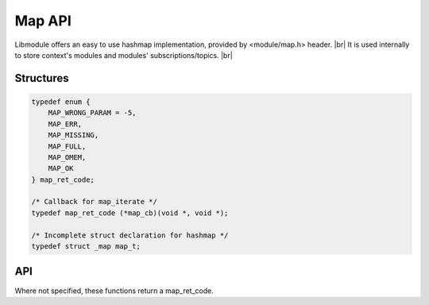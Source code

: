 .. |br| raw:: html

   <br />

Map API
=======

Libmodule offers an easy to use hashmap implementation, provided by <module/map.h> header. |br|
It is used internally to store context's modules and modules' subscriptions/topics. |br|

Structures
----------

.. code::

    typedef enum {
        MAP_WRONG_PARAM = -5,
        MAP_ERR,
        MAP_MISSING,
        MAP_FULL,
        MAP_OMEM,
        MAP_OK
    } map_ret_code;

    /* Callback for map_iterate */
    typedef map_ret_code (*map_cb)(void *, void *);

    /* Incomplete struct declaration for hashmap */
    typedef struct _map map_t;

API
---

Where not specified, these functions return a map_ret_code.

.. c:function:: map_new()

  Create a new map_t object.
    
  :returns: pointer to newly allocated map_t.
  
.. c:function:: map_iterate(m, fn, userptr)

  Iterate an hashmap calling cb on each element until MAP_OK is returned (or end of hashmap is reached). Returns MAP_MISSING if map is NULL.

  :param m: pointer to map_t
  :param fn: callback to be called
  :param userptr: userdata to be passed to callback as first parameter
  :type m: :c:type:`map_t *`
  :type fn: :c:type:`const map_cb`
  :type userptr: :c:type:`void *`
  
.. c:function:: map_put(m, key, val, dupkey, autofree)

  Put a value inside hashmap. Note that if dupkey is true, key will be strdupped; it will also be automatically freed upon deletion.

  :param m: pointer to map_t
  :param key: key for this value
  :param val: value to be put inside map
  :param dupkey: whether to strdup key
  :param autofree: whether to automatically free val upon map_remove/map_clear/map_free
  :type m: :c:type:`map_t *`
  :type key: :c:type:`const char *`
  :type val: :c:type:`void *`
  :type dupkey: :c:type:`const bool`
  :type autofree: :c:type:`const bool`

.. c:function:: map_get(m, key)

  Get an hashmap value.

  :param m: pointer to map_t
  :param key: key for this value
  :type m: :c:type:`map_t *`
  :type key: :c:type:`const char *`
  :returns: void pointer to value, on NULL on error.
  
.. c:function:: map_has_key(m, key)

  Check if key exists in map.

  :param m: pointer to map_t
  :param key: desired key
  :type m: :c:type:`map_t *`
  :type key: :c:type:`const char *`
  :returns: true if key exists, false otherwise.
  
.. c:function:: map_remove(m, key)

  Remove a key from hashmap.

  :param m: pointer to map_t
  :param key: key to be removed
  :type m: :c:type:`map_t *`
  :type key: :c:type:`const char *`
  
.. c:function:: map_clear(m)

  Clears a map object by deleting any object inside map, and eventually freeing it too if marked with autofree.

  :param s: pointer to map_t
  :type s: :c:type:`map_t *`
  
.. c:function:: map_free(m)

  Free a map object (it internally calls map_clear too).

  :param m: pointer to map_t
  :type m: :c:type:`map_t *`
  
.. c:function:: map_length(m)

  Get map length.

  :param m: pointer to map_t
  :type m: :c:type:`map_t *`
  :returns: map length or a map_ret_code if any error happens (map_t is null).
